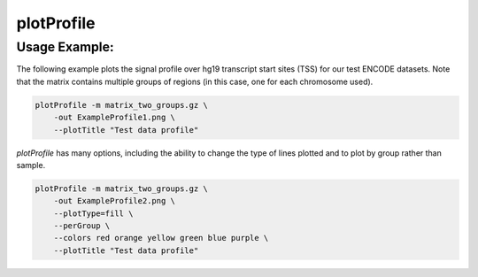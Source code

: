 plotProfile
===========

.. argparse::
   :ref: deeptools.plotProfile.parse_arguments
   :prog: computeMatrix

Usage Example:
~~~~~~~~~~~~~~

The following example plots the signal profile over hg19 transcript start sites (TSS) for our test ENCODE datasets. Note that the matrix contains multiple groups of regions (in this case, one for each chromosome used).

.. code:: bash

    plotProfile -m matrix_two_groups.gz \
        -out ExampleProfile1.png \
        --plotTitle "Test data profile"

.. image:: test_plots/ExampleProfile1.png

`plotProfile` has many options, including the ability to change the type of lines plotted and to plot by group rather than sample.

.. code:: bash

    plotProfile -m matrix_two_groups.gz \
        -out ExampleProfile2.png \
        --plotType=fill \
        --perGroup \
        --colors red orange yellow green blue purple \
        --plotTitle "Test data profile"

.. image:: test_plots/ExampleProfile2.png

